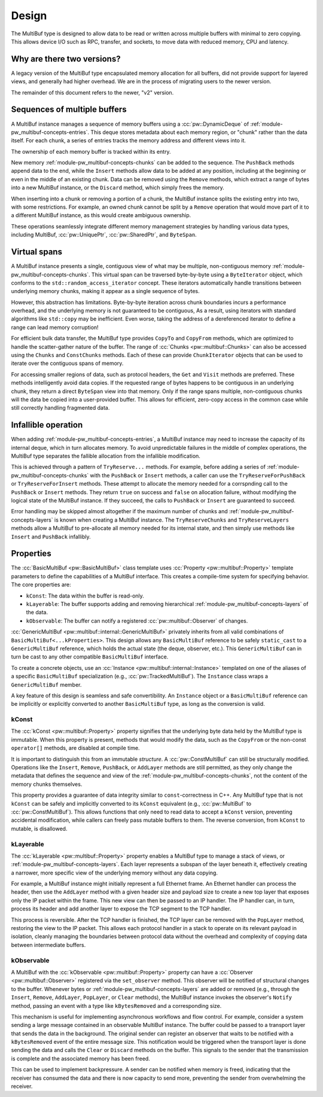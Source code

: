 .. _module-pw_multibuf-design:

======
Design
======
.. pigweed-module-subpage::
   :name: pw_multibuf

The MultiBuf type is designed to allow data to be read or written across
multiple buffers with minimal to zero copying. This allows device I/O such as
RPC, transfer, and sockets, to move data with reduced memory, CPU and latency.

---------------------------
Why are there two versions?
---------------------------
A legacy version of the MultiBuf type encapsulated memory allocation for all
buffers, did not provide support for layered views, and generally had higher
overhead. We are in the process of migrating users to the newer version.

The remainder of this document refers to the newer, "v2" version.

-----------------------------
Sequences of multiple buffers
-----------------------------
A MultiBuf instance manages a sequence of memory buffers using a
:cc:`pw::DynamicDeque` of :ref:`module-pw_multibuf-concepts-entries`. This
deque stores metadata about each memory region, or "chunk" rather than the data
itself. For each chunk, a series of entries tracks the memory address and
different views into it.

The ownership of each memory buffer is tracked within its entry.

New memory :ref:`module-pw_multibuf-concepts-chunks` can be added to the
sequence. The ``PushBack`` methods append data to the end, while the ``Insert``
methods allow data to be added at any position, including at the beginning or
even in the middle of an existing chunk. Data can be removed using the
``Remove`` methods, which extract a range of bytes into a new MultiBuf instance,
or the ``Discard`` method, which simply frees the memory.

When inserting into a chunk or removing a portion of a chunk, the MultiBuf
instance splits the existing entry into two, with some restrictions. For
example, an owned chunk cannot be split by a ``Remove`` operation that would
move part of it to a different MultiBuf instance, as this would create
ambiguous ownership.

These operations seamlessly integrate different memory management strategies by
handling various data types, including  MultiBuf, :cc:`pw::UniquePtr`,
:cc:`pw::SharedPtr`, and ``ByteSpan``.

-------------
Virtual spans
-------------
A MultiBuf instance presents a single, contiguous view of what may be multiple,
non-contiguous memory :ref:`module-pw_multibuf-concepts-chunks`. This virtual
span can be traversed byte-by-byte using a ``ByteIterator`` object, which
conforms to the ``std::random_access_iterator`` concept. These iterators
automatically handle transitions between underlying memory chunks, making it
appear as a single sequence of bytes.

However, this abstraction has limitations. Byte-by-byte iteration across chunk
boundaries incurs a performance overhead, and the underlying memory is not
guaranteed to be contiguous, As a result, using iterators with standard
algorithms like ``std::copy`` may be inefficient. Even worse, taking the address
of a dereferenced iterator to define a range can lead memory corruption!

For efficient bulk data transfer, the MultiBuf type provides ``CopyTo`` and
``CopyFrom`` methods, which are optimized to handle the scatter-gather nature of
the buffer. The range of :cc:`Chunks <pw::multibuf::Chunks>` can also be
accessed using the ``Chunks`` and ``ConstChunks`` methods. Each of these can
provide ``ChunkIterator`` objects that can be used to iterate over the
contiguous spans of memory.

For accessing smaller regions of data, such as protocol headers, the ``Get``
and ``Visit`` methods are preferred. These methods intelligently avoid data
copies. If the requested range of bytes happens to be contiguous in an
underlying chunk, they return a direct ``ByteSpan`` view into that
memory. Only if the range spans multiple, non-contiguous chunks will the data be
copied into a user-provided buffer. This allows for efficient, zero-copy access
in the common case while still correctly handling fragmented data.

.. _module-pw_multibuf-design-infallible:

--------------------
Infallible operation
--------------------
When adding :ref:`module-pw_multibuf-concepts-entries`, a MultiBuf instance may
need to increase the capacity of its internal deque, which in turn allocates
memory. To avoid unpredictable failures in the middle of complex operations, the
MultiBuf type separates the fallible allocation from the infallible
modification.

This is achieved through a pattern of ``TryReserve...`` methods. For example,
before adding a series of :ref:`module-pw_multibuf-concepts-chunks` with the
``PushBack`` or ``Insert`` methods, a caller can use the
``TryReserveForPushBack`` or ``TryReserveForInsert`` methods. These attempt to
allocate the memory needed for a corrspnding call to the ``PushBack`` or
``Insert`` methods. They return ``true`` on success and ``false`` on allocation
failure, without modifying the logical state of the MultiBuf instance. If they
succeed, the calls to ``PushBack`` or ``Insert`` are guaranteed to succeed.

Error handling may be skipped almost altogether if the maximum number of chunks
and :ref:`module-pw_multibuf-concepts-layers` is known when creating a MultiBuf
instance. The ``TryReserveChunks`` and ``TryReserveLayers`` methods allow a
MultiBuf to pre-allocate all memory needed for its internal state, and then
simply use methods like  ``Insert`` and ``PushBack`` infallibly.

.. _module-pw_multibuf-design-properties:

----------
Properties
----------
The :cc:`BasicMultiBuf <pw::BasicMultiBuf>` class template uses
:cc:`Property <pw::multibuf::Property>` template parameters to define the
capabilities of a MultiBuf interface. This creates a compile-time system for
specifying behavior. The core properties are:

- ``kConst``: The data within the buffer is read-only.
- ``kLayerable``: The buffer supports adding and removing hierarchical
  :ref:`module-pw_multibuf-concepts-layers` of the data.
- ``kObservable``: The buffer can notify a registered
  :cc:`pw::multibuf::Observer` of changes.

:cc:`GenericMultiBuf <pw::multibuf::internal::GenericMultiBuf>` privately
inherits from all valid combinations of ``BasicMultiBuf<...kProperties>``. This
design allows any ``BasicMultiBuf`` reference to be safely ``static_cast`` to a
``GenericMultiBuf`` reference, which holds the actual state (the deque,
observer, etc.). This ``GenericMultiBuf`` can in turn be cast to any other
compatible ``BasicMultiBuf`` interface.

To create a concrete objects, use an
:cc:`Instance <pw::multibuf::internal::Instance>` templated on one of the
aliases of a specific ``BasicMultiBuf`` specialization
(e.g., :cc:`pw::TrackedMultiBuf`). The ``Instance`` class wraps a
``GenericMultiBuf`` member.

A key feature of this design is seamless and safe convertibility. An
``Instance`` object or a ``BasicMultiBuf`` reference can be implicitly or
explicitly converted to another ``BasicMultiBuf`` type, as long as the
conversion is valid.

kConst
======
The :cc:`kConst <pw::multibuf::Property>` property signifies that the underlying
byte data held by the MultiBuf type is immutable. When this property is present,
methods that would modify the data, such as the ``CopyFrom`` or the non-const
``operator[]`` methods, are disabled at compile time.

It is important to distinguish this from an immutable *structure*. A
:cc:`pw::ConstMultiBuf` can still be structurally modified. Operations
like the ``Insert``, ``Remove``, ``PushBack``, or ``AddLayer`` methods are still
permitted, as they only change the metadata that defines the sequence and view
of the :ref:`module-pw_multibuf-concepts-chunks`, not the content of the memory
chunks themselves.

This property provides a guarantee of data integrity similar to
``const``-correctness in C++. Any MultiBuf type that is not ``kConst`` can be
safely and implicitly converted to its ``kConst`` equivalent (e.g.,
:cc:`pw::MultiBuf` to :cc:`pw::ConstMultiBuf`). This allows
functions that only need to read data to accept a ``kConst`` version, preventing
accidental modification, while callers can freely pass mutable buffers to them.
The reverse conversion, from ``kConst`` to mutable, is disallowed.

kLayerable
==========
The :cc:`kLayerable <pw::multibuf::Property>` property enables a MultiBuf type
to manage a stack of views, or :ref:`module-pw_multibuf-concepts-layers`. Each
layer represents a subspan of the layer beneath it, effectively creating a
narrower, more specific view of the underlying memory without any data copying.

For example, a MultiBuf instance might initially represent a full Ethernet
frame. An Ethernet handler can process the header, then use the ``AddLayer``
method with a given header size and payload size  to create a new top layer that
exposes only the IP packet within the frame. This new view can then be passed to
an IP handler. The IP handler can, in turn, process its header and add another
layer to expose the TCP segment to the TCP handler.

This process is reversible. After the TCP handler is finished, the TCP layer
can be removed with the ``PopLayer`` method, restoring the view to the IP
packet. This allows each protocol handler in a stack to operate on its relevant
payload in isolation, cleanly managing the boundaries between protocol data
without the overhead and complexity of copying data between intermediate
buffers.

kObservable
===========
A MultiBuf with the :cc:`kObservable <pw::multibuf::Property>` property can have
a :cc:`Observer <pw::multibuf::Observer>` registered via the ``set_observer``
method. This observer will be notified of structural changes to the buffer.
Whenever bytes or :ref:`module-pw_multibuf-concepts-layers` are added or removed
(e.g., through the ``Insert``, ``Remove``, ``AddLayer``, ``PopLayer``, or
``Clear`` methods), the MultiBuf instance invokes the observer's ``Notify``
method, passing an event with a type like ``kBytesRemoved`` and a corresponding
size.

This mechanism is useful for implementing asynchronous workflows and flow
control. For example, consider a system sending a large message contained in an
observable MultiBuf instance. The buffer could be passed to a transport layer
that sends the data in the background. The original sender can register an
observer that waits to be notified with a ``kBytesRemoved`` event of the entire
message size. This notification would be triggered when the transport layer is
done sending the data and calls the ``Clear`` or ``Discard`` methods on the
buffer. This signals to the sender that the transmission is complete and the
associated memory has been freed.

This can be used to implement backpressure. A sender can be notified when
memory is freed, indicating that the receiver has consumed the data and there
is now capacity to send more, preventing the sender from overwhelming the
receiver.
